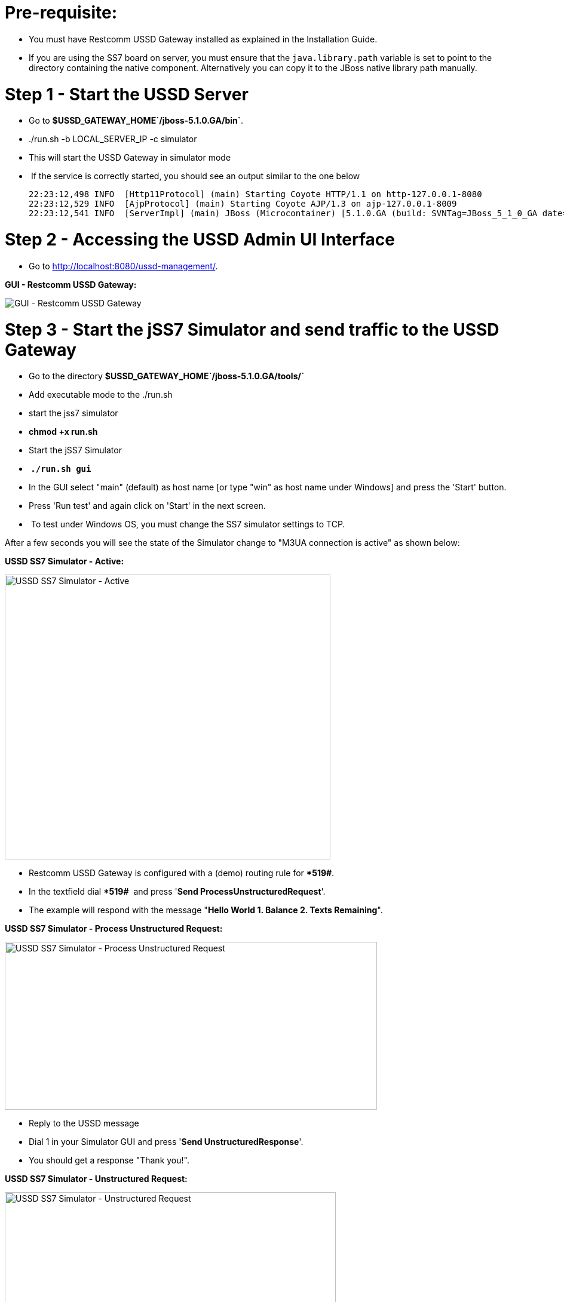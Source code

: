 [[pre-requisite]]
= Pre-requisite:

* You must have Restcomm USSD Gateway installed as explained in the Installation Guide.
* If you are using the SS7 board on server, you must ensure that the `java.library.path` variable is set to point to the directory containing the native component. Alternatively you can copy it to the JBoss native library path manually.

[[step-1---start-the-ussd-server]]
= Step 1 - Start the USSD Server

* Go to **$USSD_GATEWAY_HOME`/jboss-5.1.0.GA/bin`**.
* ./run.sh -b LOCAL_SERVER_IP -c simulator
* This will start the USSD Gateway in simulator mode
*  If the service is correctly started, you should see an output similar to the one below
+
[source,screen]
----
22:23:12,498 INFO  [Http11Protocol] (main) Starting Coyote HTTP/1.1 on http-127.0.0.1-8080
22:23:12,529 INFO  [AjpProtocol] (main) Starting Coyote AJP/1.3 on ajp-127.0.0.1-8009
22:23:12,541 INFO  [ServerImpl] (main) JBoss (Microcontainer) [5.1.0.GA (build: SVNTag=JBoss_5_1_0_GA date=200905221634)] Started in 1m:11s:118ms
----

[[step-2---accessing-the-ussd-admin-ui-interface]]
= Step 2 - Accessing the USSD Admin UI Interface

* Go to http://localhost:8080/ussd-management/.

*GUI - Restcomm USSD Gateway:*

image:./images/GUI-USSD-GW-main.png[GUI - Restcomm USSD Gateway]

[[step-3---start-the-jss7-simulator-and-send-traffic-to-the-ussd-gateway]]
= Step 3 - Start the jSS7 Simulator and send traffic to the USSD Gateway

* Go to the directory *$USSD_GATEWAY_HOME`/jboss-5.1.0.GA/tools/`*
* Add executable mode to the ./run.sh
* start the jss7 simulator
* *chmod +x run.sh*
* Start the jSS7 Simulator
* * `./run.sh gui`*
* In the GUI select "main" (default) as host name [or type "win" as host name under Windows] and press the 'Start' button.
* Press 'Run test' and again click on 'Start' in the next screen.
*  To test under Windows OS, you must change the SS7 simulator settings to TCP.

After a few seconds you will see the state of the Simulator change to "M3UA connection is active" as shown below:

*USSD SS7 Simulator - Active:*

image:./images/USSD_SS7_Simulator_ACTIVE.png[USSD SS7 Simulator - Active,width=545,height=477]

* Restcomm USSD Gateway is configured with a (demo) routing rule for ***519#**.
* In the textfield dial ***519#**  and press '**Send ProcessUnstructuredRequest**'.
* The example will respond with the message "**Hello World 1. Balance 2. Texts Remaining**".

*USSD SS7 Simulator - Process Unstructured Request:*

image:./images/USSD_SS7_Simulator_Process_Unst_request.png[USSD SS7 Simulator - Process Unstructured Request,width=623,height=281]

* Reply to the USSD message
* Dial 1 in your Simulator GUI and press '**Send UnstructuredResponse**'.
* You should get a response "Thank you!".

*USSD SS7 Simulator - Unstructured Request:*

image:./images/USSD_SS7_Simulator_Unstruc_request.png[USSD SS7 Simulator - Unstructured Request,width=554,height=486]
